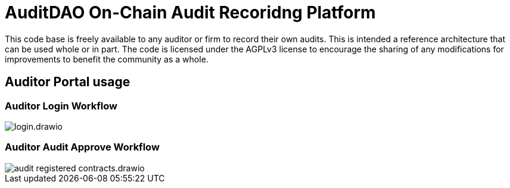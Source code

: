 = AuditDAO On-Chain Audit Recoridng Platform

This code base is freely available to any auditor or firm to record their own audits.
This is intended a reference architecture that can be used whole or in part.
The code is licensed under the AGPLv3 license to encourage the sharing of any modifications for improvements to benefit the community as a whole.

== Auditor Portal usage

=== Auditor Login Workflow

image::diagrams/login.drawio.svg[]

=== Auditor Audit Approve Workflow

image::diagrams/audit_registered_contracts.drawio.svg[]